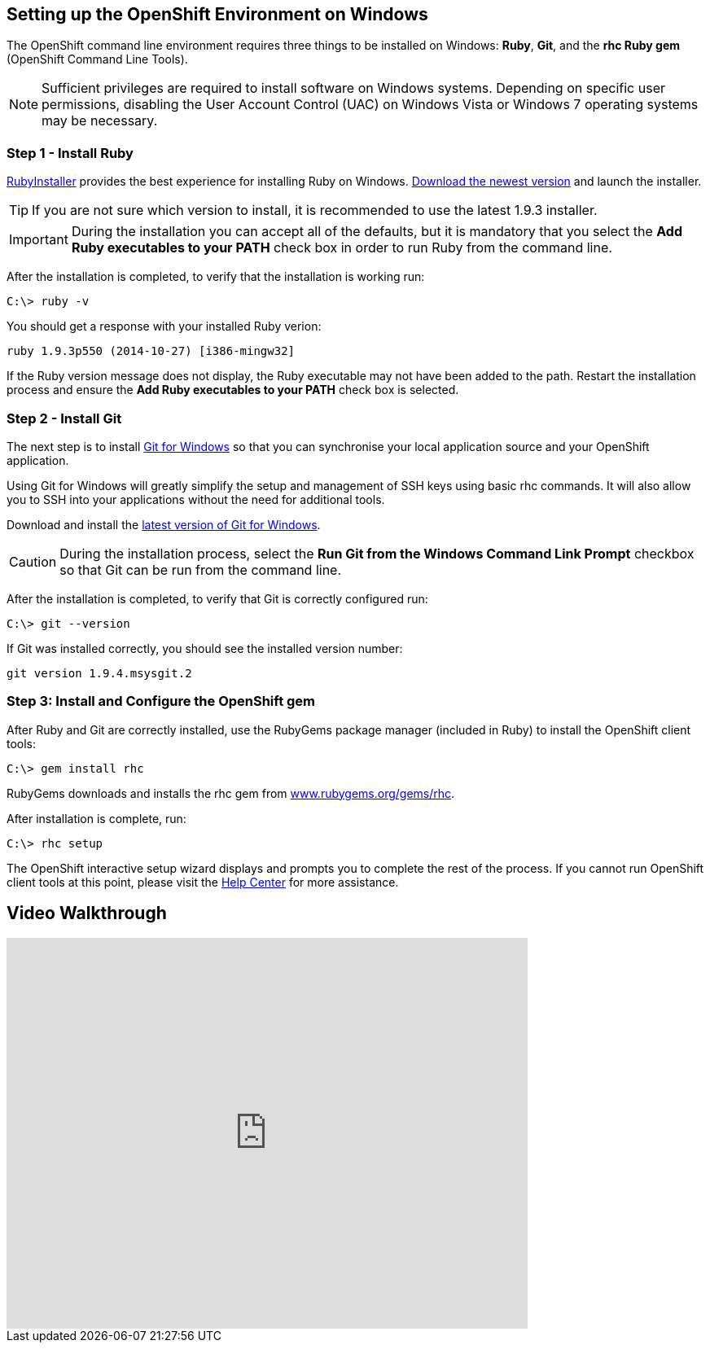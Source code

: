 [[windows]]
== Setting up the OpenShift Environment on Windows
The OpenShift command line environment requires three things to be installed on Windows: *Ruby*, *Git*, and the *rhc Ruby gem* (OpenShift Command Line Tools).

NOTE: Sufficient privileges are required to install software on Windows systems. Depending on specific user permissions, disabling the User Account Control (UAC) on Windows Vista or Windows 7 operating systems may be necessary.

=== Step 1 - Install Ruby
link:http://rubyinstaller.org[RubyInstaller] provides the best experience for installing Ruby on Windows. link:http://rubyinstaller.org/downloads/[Download the newest version] and launch the installer.

TIP: If you are not sure which version to install, it is recommended to use the latest 1.9.3 installer.

IMPORTANT: During the installation you can accept all of the defaults, but it is mandatory that you select the *Add Ruby executables to your PATH* check box in order to run Ruby from the command line.

After the installation is completed, to verify that the installation is working run:
[source]
----
C:\> ruby -v
----

You should get a response with your installed Ruby verion:
[source]
----
ruby 1.9.3p550 (2014-10-27) [i386-mingw32]
----

If the Ruby version message does not display, the Ruby executable may not have been added to the path. Restart the installation process and ensure the *Add Ruby executables to your PATH* check box is selected.

[[installing-git]]
=== Step 2 - Install Git
The next step is to install link:http://msysgit.github.com/[Git for Windows] so that you can synchronise your local application source and your OpenShift application.

Using Git for Windows will greatly simplify the setup and management of SSH keys using basic rhc commands. It will also allow you to SSH into your applications without the need for additional tools.

Download and install the link:http://msysgit.github.io/[latest version of Git for Windows].

CAUTION: During the installation process, select the *Run Git from the Windows Command Link Prompt* checkbox so that Git can be run from the command line.

After the installation is completed, to verify that Git is correctly configured run:

[source]
----
C:\> git --version
----

If Git was installed correctly, you should see the installed version number:
[source]
----
git version 1.9.4.msysgit.2
----

[[installing-the-openshift-gem]]
=== Step 3: Install and Configure the OpenShift gem
After Ruby and Git are correctly installed, use the RubyGems package manager (included in Ruby) to install the OpenShift client tools:
[source]
----
C:\> gem install rhc
----

RubyGems downloads and installs the rhc gem from link:http://rubygems.org/gems/rhc[www.rubygems.org/gems/rhc].

After installation is complete, run:
[source]
----
C:\> rhc setup
----
The OpenShift interactive setup wizard displays and prompts you to complete the rest of the process. If you cannot run OpenShift client tools at this point, please visit the link:https://help.openshift.com[Help Center] for more assistance.

== Video Walkthrough
video::cgNWp7SlS3A[youtube, width=640, height=480]
